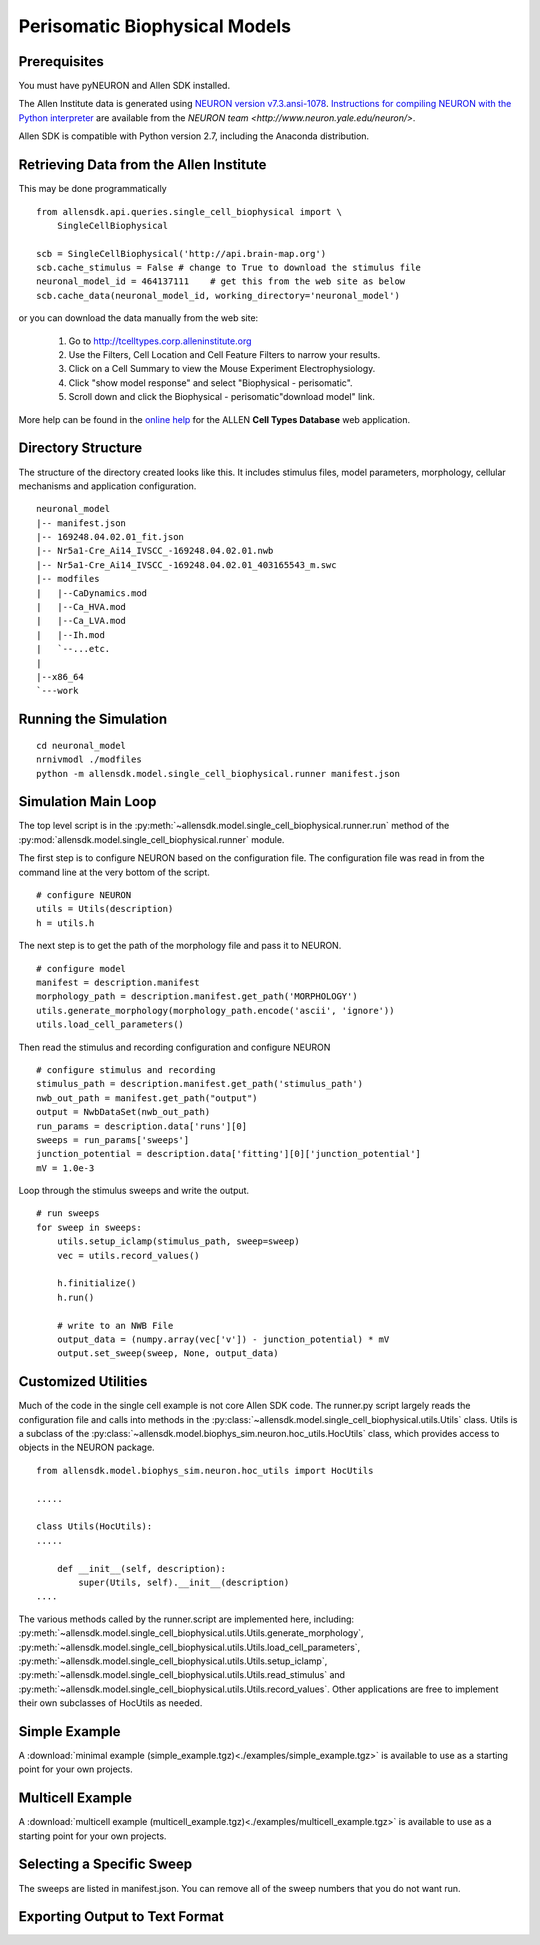 Perisomatic Biophysical Models
==============================

Prerequisites
-------------

You must have pyNEURON and Allen SDK installed.

The Allen Institute data is generated using
`NEURON version v7.3.ansi-1078 <http://www.neuron.yale.edu/ftp/neuron/versions/v7.3/v7.3.ansi-1078>`_.
`Instructions for compiling NEURON with the Python interpreter <http://www.neuron.yale.edu/neuron/download/compile_linux>`_
are available from the `NEURON team <http://www.neuron.yale.edu/neuron/>`.

Allen SDK is compatible with Python version 2.7, including the Anaconda distribution.


Retrieving Data from the Allen Institute
----------------------------------------

This may be done programmatically
::

    from allensdk.api.queries.single_cell_biophysical import \
        SingleCellBiophysical
    
    scb = SingleCellBiophysical('http://api.brain-map.org')
    scb.cache_stimulus = False # change to True to download the stimulus file
    neuronal_model_id = 464137111    # get this from the web site as below
    scb.cache_data(neuronal_model_id, working_directory='neuronal_model')

or you can download the data manually from the web site:

    #. Go to `http://tcelltypes.corp.alleninstitute.org <http://tcelltypes.corp.alleninstitute.org>`_
    #. Use the Filters, Cell Location and Cell Feature Filters to narrow your results.
    #. Click on a Cell Summary to view the Mouse Experiment Electrophysiology.
    #. Click "show model response" and select "Biophysical - perisomatic".
    #. Scroll down and click the Biophysical - perisomatic"download model" link.

More help can be found in the
`online help <http://help.brain-map.org/display/celltypes/Allen+Cell+Types+Database>`_
for the ALLEN **Cell Types Database** web application.


Directory Structure
-------------------

The structure of the directory created looks like this.
It includes stimulus files, model parameters, morphology, cellular mechanisms
and application configuration.
::

    neuronal_model
    |-- manifest.json
    |-- 169248.04.02.01_fit.json
    |-- Nr5a1-Cre_Ai14_IVSCC_-169248.04.02.01.nwb
    |-- Nr5a1-Cre_Ai14_IVSCC_-169248.04.02.01_403165543_m.swc
    |-- modfiles
    |   |--CaDynamics.mod
    |   |--Ca_HVA.mod
    |   |--Ca_LVA.mod
    |   |--Ih.mod
    |   `--...etc.
    |
    |--x86_64
    `---work


Running the Simulation
--------------------------------------------

::

    cd neuronal_model
    nrnivmodl ./modfiles
    python -m allensdk.model.single_cell_biophysical.runner manifest.json


Simulation Main Loop
--------------------

The top level script is in the
:py:meth:`~allensdk.model.single_cell_biophysical.runner.run`
method of the :py:mod:`allensdk.model.single_cell_biophysical.runner`
module.

The first step is to configure NEURON based on the configuration file.
The configuration file was read in from the command line at the very bottom of the script.
::

    # configure NEURON
    utils = Utils(description)
    h = utils.h

The next step is to get the path of the morphology file and pass it to NEURON.
::

    # configure model
    manifest = description.manifest
    morphology_path = description.manifest.get_path('MORPHOLOGY')
    utils.generate_morphology(morphology_path.encode('ascii', 'ignore'))
    utils.load_cell_parameters()

Then read the stimulus and recording configuration and configure NEURON
::

    # configure stimulus and recording
    stimulus_path = description.manifest.get_path('stimulus_path')
    nwb_out_path = manifest.get_path("output")
    output = NwbDataSet(nwb_out_path)
    run_params = description.data['runs'][0]
    sweeps = run_params['sweeps']
    junction_potential = description.data['fitting'][0]['junction_potential']
    mV = 1.0e-3

Loop through the stimulus sweeps and write the output.
::

    # run sweeps
    for sweep in sweeps:
        utils.setup_iclamp(stimulus_path, sweep=sweep)
        vec = utils.record_values()
        
        h.finitialize()
        h.run()
        
        # write to an NWB File
        output_data = (numpy.array(vec['v']) - junction_potential) * mV
        output.set_sweep(sweep, None, output_data)


Customized Utilities
--------------------

Much of the code in the single cell example is not core Allen SDK code.
The runner.py script largely reads the configuration file and calls into
methods in the :py:class:`~allensdk.model.single_cell_biophysical.utils.Utils` class.
Utils is a subclass of the :py:class:`~allensdk.model.biophys_sim.neuron.hoc_utils.HocUtils`
class, which provides access to objects in the NEURON package.

::

    from allensdk.model.biophys_sim.neuron.hoc_utils import HocUtils
    
    .....
    
    class Utils(HocUtils):
    .....
    
        def __init__(self, description):
            super(Utils, self).__init__(description)
    ....


The various methods called by the runner.script are implemented here, including:
:py:meth:`~allensdk.model.single_cell_biophysical.utils.Utils.generate_morphology`,
:py:meth:`~allensdk.model.single_cell_biophysical.utils.Utils.load_cell_parameters`,
:py:meth:`~allensdk.model.single_cell_biophysical.utils.Utils.setup_iclamp`,
:py:meth:`~allensdk.model.single_cell_biophysical.utils.Utils.read_stimulus`
and
:py:meth:`~allensdk.model.single_cell_biophysical.utils.Utils.record_values`.
Other applications are free to implement their own subclasses of HocUtils as needed.


Simple Example
--------------

A :download:`minimal example (simple_example.tgz)<./examples/simple_example.tgz>`
is available to use as a starting point for your own projects.


Multicell Example
-----------------

A :download:`multicell example (multicell_example.tgz)<./examples/multicell_example.tgz>`
is available to use as a starting point for your own projects.


Selecting a Specific Sweep
--------------------------

The sweeps are listed in manifest.json.
You can remove all of the sweep numbers that you do not want run.


Exporting Output to Text Format
-------------------------------


